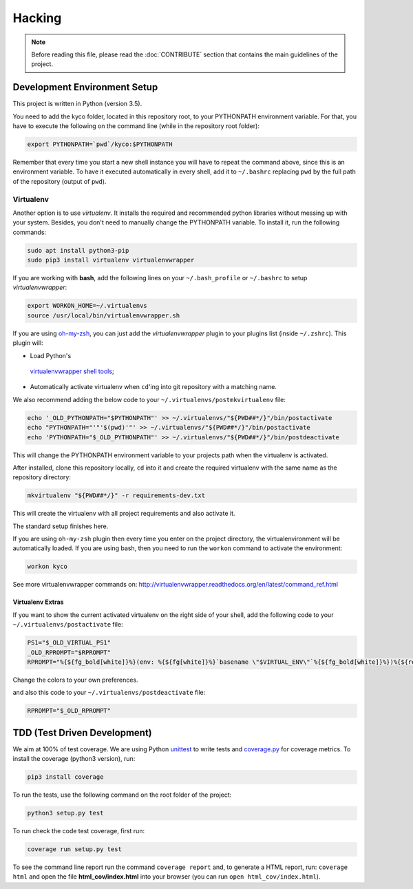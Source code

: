 #######
Hacking
#######

.. note:: Before reading this file, please read the :doc:`CONTRIBUTE` section
    that contains the main guidelines of the project.

Development Environment Setup
*****************************

This project is written in Python (version 3.5).

You need to add the kyco folder, located in this repository root, to your
PYTHONPATH environment variable. For that, you have to execute the following on
the command line (while in the repository root folder):

.. code:: shell

    export PYTHONPATH=`pwd`/kyco:$PYTHONPATH

Remember that every time you start a new shell instance you will have to repeat
the command above, since this is an environment variable. To have it executed
automatically in every shell, add it to ``~/.bashrc`` replacing ``pwd`` by the
full path of the repository (output of ``pwd``).

Virtualenv
==========

Another option is to use *virtualenv*. It installs the required and
recommended python libraries without messing up with your system. Besides, you
don't need to manually change the PYTHONPATH variable. To install it, run
the following commands:

.. code:: shell

    sudo apt install python3-pip
    sudo pip3 install virtualenv virtualenvwrapper

If you are working with **bash**, add the following lines on your
``~/.bash_profile`` or ``~/.bashrc`` to setup *virtualenvwrapper*:

.. code:: shell

    export WORKON_HOME=~/.virtualenvs
    source /usr/local/bin/virtualenvwrapper.sh

If you are using `oh-my-zsh <https://github.com/robbyrussell/oh-my-zsh>`__, you
can just add the *virtualenvwrapper* plugin to your plugins list
(inside ``~/.zshrc``). This plugin will:

-  Load Python's
  `virtualenvwrapper shell tools <http://virtualenvwrapper.readthedocs.org/en/latest/command_ref.html>`__;
-  Automatically activate virtualenv when ``cd``'ing into git repository with a
   matching name.

We also recommend adding the below code to your
``~/.virtualenvs/postmkvirtualenv`` file:

.. code:: shell

    echo '_OLD_PYTHONPATH="$PYTHONPATH"' >> ~/.virtualenvs/"${PWD##*/}"/bin/postactivate
    echo "PYTHONPATH="'"'$(pwd)'"' >> ~/.virtualenvs/"${PWD##*/}"/bin/postactivate
    echo 'PYTHONPATH="$_OLD_PYTHONPATH"' >> ~/.virtualenvs/"${PWD##*/}"/bin/postdeactivate

This will change the PYTHONPATH environment variable to your projects path when
the virtualenv is activated.

After installed, clone this repository locally, ``cd`` into it and create the
required virtualenv with the same name as the repository directory:

.. code:: shell

    mkvirtualenv "${PWD##*/}" -r requirements-dev.txt

This will create the virtualenv with all project requirements and also activate
it.

The standard setup finishes here.

If you are using ``oh-my-zsh`` plugin then every time you enter on the project
directory, the virtualenvironment will be automatically loaded. If you are using
bash, then you need to run the ``workon`` command to activate the environment:

.. code:: shell

    workon kyco

See more virtualenvwrapper commands on:
http://virtualenvwrapper.readthedocs.org/en/latest/command_ref.html

Virtualenv Extras
-----------------

If you want to show the current activated virtualenv on the right side of your
shell, add the following code to your ``~/.virtualenvs/postactivate`` file:

.. code:: shell

    PS1="$_OLD_VIRTUAL_PS1"
    _OLD_RPROMPT="$RPROMPT"
    RPROMPT="%{${fg_bold[white]}%}(env: %{${fg[white]}%}`basename \"$VIRTUAL_ENV\"`%{${fg_bold[white]}%})%{${reset_color}%} $RPROMPT"

Change the colors to your own preferences.

and also this code to your ``~/.virtualenvs/postdeactivate`` file:

.. code:: shell

    RPROMPT="$_OLD_RPROMPT"

TDD (Test Driven Development)
*****************************

We aim at 100% of test coverage. We are using
Python `unittest <https://docs.python.org/3.5/library/unittest.html>`__ to
write tests and
`coverage.py <https://coverage.readthedocs.org/en/coverage-4.0.3/>`__ for
coverage metrics. To install the coverage (python3 version), run:

.. code:: shell

    pip3 install coverage

To run the tests, use the following command on the root folder of the project:

.. code:: shell

    python3 setup.py test

To run check the code test coverage, first run:

.. code:: shell

    coverage run setup.py test

To see the command line report run the command ``coverage report`` and, to
generate a HTML report, run: ``coverage html`` and open the file
**html\_cov/index.html** into your browser (you can run ``open
html_cov/index.html``).
